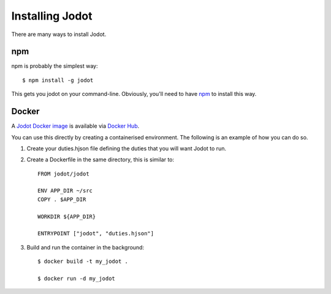 Installing Jodot
========================

There are many ways to install Jodot.

npm
---

npm is probably the simplest way::

  $ npm install -g jodot

This gets you jodot on your command-line. Obviously, you'll need to have
`npm <https://nodejs.org/en/download/>`_ to install this way.

Docker
------

A `Jodot Docker image <https://hub.docker.com/r/jodot/jodot/>`_ is available via `Docker Hub <https://hub.docker.com/r/jodot/jodot/>`_.

You can use this directly by creating a containerised environment. The following is an example of how you can do so.

1. Create your duties.hjson file defining the duties that you will want Jodot to run.

2. Create a Dockerfile in the same directory, this is similar to::

    FROM jodot/jodot

    ENV APP_DIR ~/src
    COPY . $APP_DIR

    WORKDIR ${APP_DIR}

    ENTRYPOINT ["jodot", "duties.hjson"]

3. Build and run the container in the background::

    $ docker build -t my_jodot .

    $ docker run -d my_jodot
